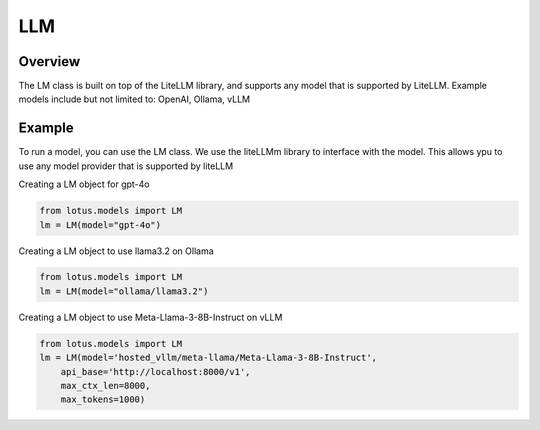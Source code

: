 LLM
=======

Overview
---------
The LM class is built on top of the LiteLLM library, and supports any model that is supported by LiteLLM.
Example models include but not limited to: OpenAI, Ollama, vLLM

Example
---------
To run a model, you can use the LM class. We use the liteLLMm library to interface with the model. This allows 
ypu to use any model provider that is supported by liteLLM

Creating a LM object for gpt-4o

.. code-block:: python

    from lotus.models import LM
    lm = LM(model="gpt-4o")

Creating a LM object to use llama3.2 on Ollama

.. code-block:: python

    from lotus.models import LM
    lm = LM(model="ollama/llama3.2")

Creating a LM object to use Meta-Llama-3-8B-Instruct on vLLM

.. code-block:: python

    from lotus.models import LM
    lm = LM(model='hosted_vllm/meta-llama/Meta-Llama-3-8B-Instruct',
        api_base='http://localhost:8000/v1',
        max_ctx_len=8000,
        max_tokens=1000)